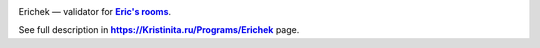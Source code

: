 .. Active repository status — http://www.repostatus.org

.. image:: http://www.repostatus.org/badges/latest/active.svg
	:alt: Project Status: Active – The project has reached a stable, usable state and is being actively developed.
	:target: http://www.repostatus.org/#active

.. PyPI version — https://badge.fury.io/py/

.. image:: https://badge.fury.io/py/erichek.svg
	:target: https://badge.fury.io/py/erichek
	:alt: PyPI version

.. image:: https://img.shields.io/pypi/pyversions/erichek.svg
	:alt: Python version

.. image:: https://img.shields.io/pypi/wheel/erichek.svg
	:alt: Wheel

.. image:: https://travis-ci.org/Kristinita/Erichek.svg?branch=master
	:target: https://travis-ci.org/Kristinita/Erichek
	:alt: Travis CI

.. AppVeyor badge incorrect displayed in http://rst.ninjs.org — online reStructuredText Viewer

.. image:: https://ci.appveyor.com/api/projects/status/gscnxa6gj2oej1gn?svg=true
	:target: https://ci.appveyor.com/project/Kristinita/erichek
	:alt: AppVeyor

.. image:: https://circleci.com/gh/Kristinita/Erichek.svg?style=svg
	:target: https://circleci.com/gh/Kristinita/Erichek
	:alt: Circle CI

.. image:: https://lintly.com/gh/Kristinita/Erichek/badge.svg
	:target: https://lintly.com/gh/Kristinita/Erichek/
	:alt: Lintly

.. image:: https://img.shields.io/badge/commitizen-friendly-brightgreen.svg
	:target: http://commitizen.github.io/cz-cli/
	:alt: Commitizen-friendly


.. Bold text in links
.. https://stackoverflow.com/a/4836544/5951529

Erichek — validator for |Eric's rooms|_.

See full description in |https://Kristinita.ru/Programs/Erichek|_ page.

.. |Eric's rooms| replace:: **Eric's rooms**
.. _Eric's rooms: https://github.com/Kristinita/Erics-Green-Room

.. |https://Kristinita.ru/Programs/Erichek| replace:: **https://Kristinita.ru/Programs/Erichek**
.. _https://Kristinita.ru/Programs/Erichek: https://Kristinita.ru/Programs/Erichek
